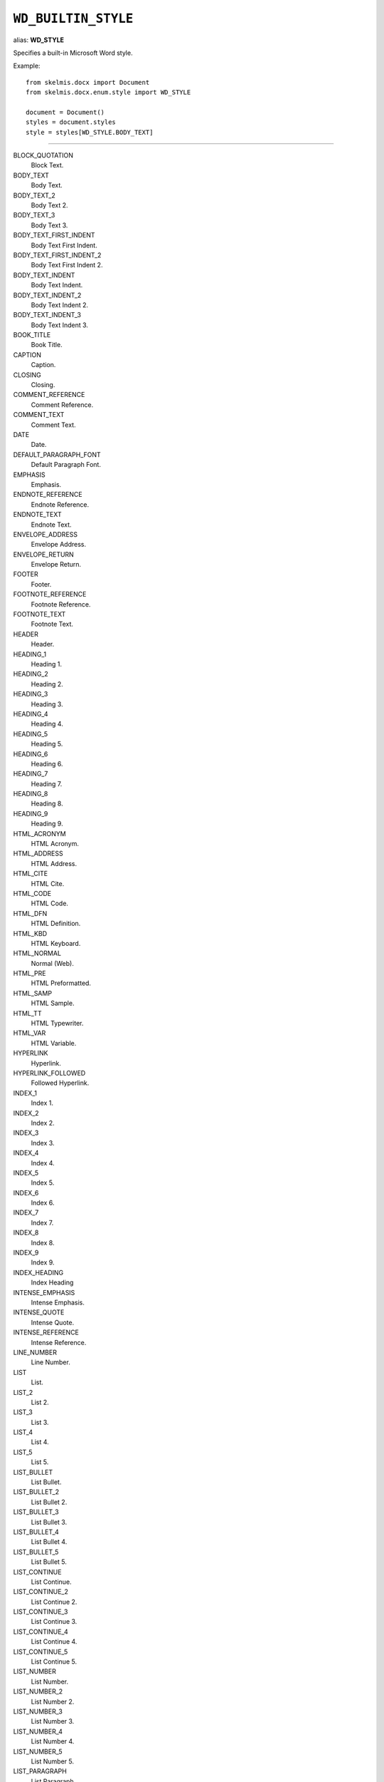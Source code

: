 .. _WdBuiltinStyle:

``WD_BUILTIN_STYLE``
====================

alias: **WD_STYLE**

Specifies a built-in Microsoft Word style.

Example::

    from skelmis.docx import Document
    from skelmis.docx.enum.style import WD_STYLE

    document = Document()
    styles = document.styles
    style = styles[WD_STYLE.BODY_TEXT]

----

BLOCK_QUOTATION
    Block Text.

BODY_TEXT
    Body Text.

BODY_TEXT_2
    Body Text 2.

BODY_TEXT_3
    Body Text 3.

BODY_TEXT_FIRST_INDENT
    Body Text First Indent.

BODY_TEXT_FIRST_INDENT_2
    Body Text First Indent 2.

BODY_TEXT_INDENT
    Body Text Indent.

BODY_TEXT_INDENT_2
    Body Text Indent 2.

BODY_TEXT_INDENT_3
    Body Text Indent 3.

BOOK_TITLE
    Book Title.

CAPTION
    Caption.

CLOSING
    Closing.

COMMENT_REFERENCE
    Comment Reference.

COMMENT_TEXT
    Comment Text.

DATE
    Date.

DEFAULT_PARAGRAPH_FONT
    Default Paragraph Font.

EMPHASIS
    Emphasis.

ENDNOTE_REFERENCE
    Endnote Reference.

ENDNOTE_TEXT
    Endnote Text.

ENVELOPE_ADDRESS
    Envelope Address.

ENVELOPE_RETURN
    Envelope Return.

FOOTER
    Footer.

FOOTNOTE_REFERENCE
    Footnote Reference.

FOOTNOTE_TEXT
    Footnote Text.

HEADER
    Header.

HEADING_1
    Heading 1.

HEADING_2
    Heading 2.

HEADING_3
    Heading 3.

HEADING_4
    Heading 4.

HEADING_5
    Heading 5.

HEADING_6
    Heading 6.

HEADING_7
    Heading 7.

HEADING_8
    Heading 8.

HEADING_9
    Heading 9.

HTML_ACRONYM
    HTML Acronym.

HTML_ADDRESS
    HTML Address.

HTML_CITE
    HTML Cite.

HTML_CODE
    HTML Code.

HTML_DFN
    HTML Definition.

HTML_KBD
    HTML Keyboard.

HTML_NORMAL
    Normal (Web).

HTML_PRE
    HTML Preformatted.

HTML_SAMP
    HTML Sample.

HTML_TT
    HTML Typewriter.

HTML_VAR
    HTML Variable.

HYPERLINK
    Hyperlink.

HYPERLINK_FOLLOWED
    Followed Hyperlink.

INDEX_1
    Index 1.

INDEX_2
    Index 2.

INDEX_3
    Index 3.

INDEX_4
    Index 4.

INDEX_5
    Index 5.

INDEX_6
    Index 6.

INDEX_7
    Index 7.

INDEX_8
    Index 8.

INDEX_9
    Index 9.

INDEX_HEADING
    Index Heading

INTENSE_EMPHASIS
    Intense Emphasis.

INTENSE_QUOTE
    Intense Quote.

INTENSE_REFERENCE
    Intense Reference.

LINE_NUMBER
    Line Number.

LIST
    List.

LIST_2
    List 2.

LIST_3
    List 3.

LIST_4
    List 4.

LIST_5
    List 5.

LIST_BULLET
    List Bullet.

LIST_BULLET_2
    List Bullet 2.

LIST_BULLET_3
    List Bullet 3.

LIST_BULLET_4
    List Bullet 4.

LIST_BULLET_5
    List Bullet 5.

LIST_CONTINUE
    List Continue.

LIST_CONTINUE_2
    List Continue 2.

LIST_CONTINUE_3
    List Continue 3.

LIST_CONTINUE_4
    List Continue 4.

LIST_CONTINUE_5
    List Continue 5.

LIST_NUMBER
    List Number.

LIST_NUMBER_2
    List Number 2.

LIST_NUMBER_3
    List Number 3.

LIST_NUMBER_4
    List Number 4.

LIST_NUMBER_5
    List Number 5.

LIST_PARAGRAPH
    List Paragraph.

MACRO_TEXT
    Macro Text.

MESSAGE_HEADER
    Message Header.

NAV_PANE
    Document Map.

NORMAL
    Normal.

NORMAL_INDENT
    Normal Indent.

NORMAL_OBJECT
    Normal (applied to an object).

NORMAL_TABLE
    Normal (applied within a table).

NOTE_HEADING
    Note Heading.

PAGE_NUMBER
    Page Number.

PLAIN_TEXT
    Plain Text.

QUOTE
    Quote.

SALUTATION
    Salutation.

SIGNATURE
    Signature.

STRONG
    Strong.

SUBTITLE
    Subtitle.

SUBTLE_EMPHASIS
    Subtle Emphasis.

SUBTLE_REFERENCE
    Subtle Reference.

TABLE_COLORFUL_GRID
    Colorful Grid.

TABLE_COLORFUL_LIST
    Colorful List.

TABLE_COLORFUL_SHADING
    Colorful Shading.

TABLE_DARK_LIST
    Dark List.

TABLE_LIGHT_GRID
    Light Grid.

TABLE_LIGHT_GRID_ACCENT_1
    Light Grid Accent 1.

TABLE_LIGHT_LIST
    Light List.

TABLE_LIGHT_LIST_ACCENT_1
    Light List Accent 1.

TABLE_LIGHT_SHADING
    Light Shading.

TABLE_LIGHT_SHADING_ACCENT_1
    Light Shading Accent 1.

TABLE_MEDIUM_GRID_1
    Medium Grid 1.

TABLE_MEDIUM_GRID_2
    Medium Grid 2.

TABLE_MEDIUM_GRID_3
    Medium Grid 3.

TABLE_MEDIUM_LIST_1
    Medium List 1.

TABLE_MEDIUM_LIST_1_ACCENT_1
    Medium List 1 Accent 1.

TABLE_MEDIUM_LIST_2
    Medium List 2.

TABLE_MEDIUM_SHADING_1
    Medium Shading 1.

TABLE_MEDIUM_SHADING_1_ACCENT_1
    Medium Shading 1 Accent 1.

TABLE_MEDIUM_SHADING_2
    Medium Shading 2.

TABLE_MEDIUM_SHADING_2_ACCENT_1
    Medium Shading 2 Accent 1.

TABLE_OF_AUTHORITIES
    Table of Authorities.

TABLE_OF_FIGURES
    Table of Figures.

TITLE
    Title.

TOAHEADING
    TOA Heading.

TOC_1
    TOC 1.

TOC_2
    TOC 2.

TOC_3
    TOC 3.

TOC_4
    TOC 4.

TOC_5
    TOC 5.

TOC_6
    TOC 6.

TOC_7
    TOC 7.

TOC_8
    TOC 8.

TOC_9
    TOC 9.
